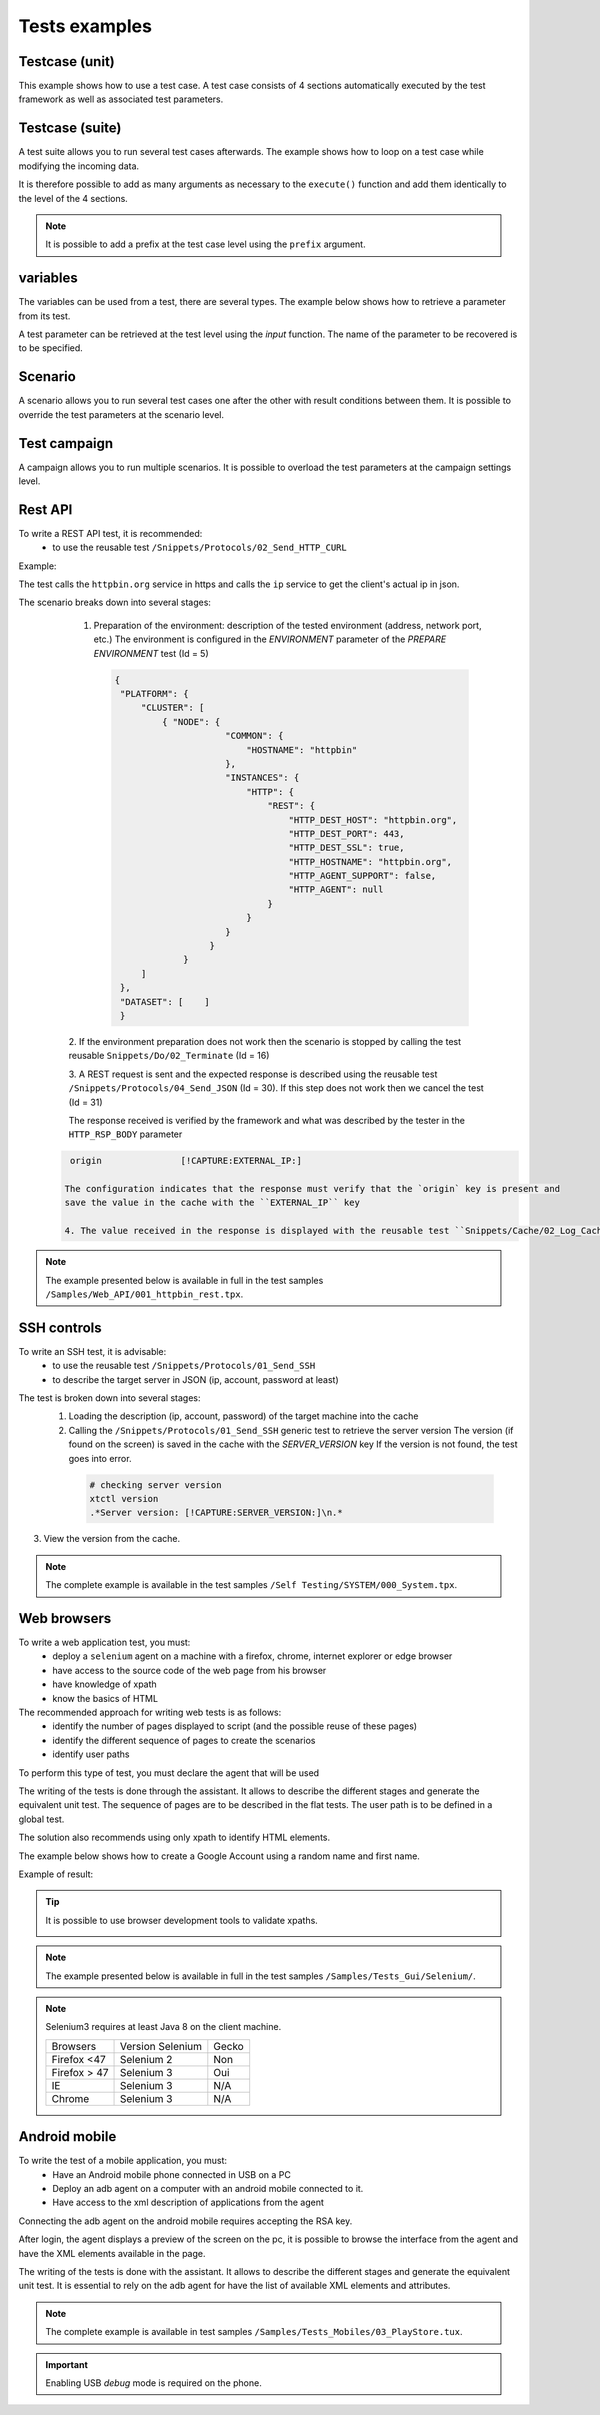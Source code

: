 Tests examples
=================

Testcase (unit)
-----------

This example shows how to use a test case.
A test case consists of 4 sections automatically executed by the test framework as well as associated test parameters.

.. image:: /_static/images/client/exemple_testunit.png

Testcase (suite)
-----------

A test suite allows you to run several test cases afterwards.
The example shows how to loop on a test case while modifying the incoming data.

.. image:: /_static/images/client/exemple_testsuite.png

It is therefore possible to add as many arguments as necessary to the ``execute()`` function
and add them identically to the level of the 4 sections.

.. note:: It is possible to add a prefix at the test case level using the ``prefix`` argument.

variables
----------------

The variables can be used from a test, there are several types.
The example below shows how to retrieve a parameter from its test.

A test parameter can be retrieved at the test level using the `input` function.
The name of the parameter to be recovered is to be specified.

.. image :: /_static/images/client/exemple_variables.png

Scenario
--------

A scenario allows you to run several test cases one after the other with result conditions between them.
It is possible to override the test parameters at the scenario level.

.. image :: /_static/images/client/exemple_testplan.png

Test campaign
----------------

A campaign allows you to run multiple scenarios. It is possible to overload the test parameters
at the campaign settings level.

.. image:: /_static/images/client/exemple_testglobal.png

Rest API
--------

To write a REST API test, it is recommended:
  - to use the reusable test ``/Snippets/Protocols/02_Send_HTTP_CURL``

Example:
 
The test calls the ``httpbin.org`` service in https and calls the ``ip`` service to get the client's actual ip in json.

.. image:: /_static/images/examples/rest_api.png

The scenario breaks down into several stages:
  1. Preparation of the environment: description of the tested environment (address, network port, etc.)
     The environment is configured in the `ENVIRONMENT` parameter of the `PREPARE ENVIRONMENT` test (Id = 5)
     
   .. code-block:: json
   
       {
        "PLATFORM": {
            "CLUSTER": [
                { "NODE": {
                            "COMMON": {
                                "HOSTNAME": "httpbin"
                            },
                            "INSTANCES": {
                                "HTTP": {
                                    "REST": {
                                        "HTTP_DEST_HOST": "httpbin.org",
                                        "HTTP_DEST_PORT": 443,
                                        "HTTP_DEST_SSL": true,
                                        "HTTP_HOSTNAME": "httpbin.org",
                                        "HTTP_AGENT_SUPPORT": false,
                                        "HTTP_AGENT": null
                                    }
                                }
                            }
                         }
                    }
            ]
        },
        "DATASET": [    ]
        }
        
  2. If the environment preparation does not work then the scenario is stopped by calling the test
  reusable ``Snippets/Do/02_Terminate`` (Id = 16)

  3. A REST request is sent and the expected response is described using the reusable test ``/Snippets/Protocols/04_Send_JSON`` (Id = 30).
  If this step does not work then we cancel the test (Id = 31)
 
  The response received is verified by the framework and what was described by the tester in the ``HTTP_RSP_BODY`` parameter
  
 .. code-block:: json
 
   origin		[!CAPTURE:EXTERNAL_IP:]
   
  The configuration indicates that the response must verify that the `origin` key is present and
  save the value in the cache with the ``EXTERNAL_IP`` key
 
  4. The value received in the response is displayed with the reusable test ``Snippets/Cache/02_Log_Cache`` (Id = 32)

.. note:: The example presented below is available in full in the test samples ``/Samples/Web_API/001_httpbin_rest.tpx``.

SSH controls
-------------

To write an SSH test, it is advisable:
  - to use the reusable test ``/Snippets/Protocols/01_Send_SSH``
  - to describe the target server in JSON (ip, account, password at least)
  
.. image:: /_static/images/examples/ssh.png

The test is broken down into several stages:
  1. Loading the description (ip, account, password) of the target machine into the cache
  2. Calling the ``/Snippets/Protocols/01_Send_SSH`` generic test to retrieve the server version
     The version (if found on the screen) is saved in the cache with the `SERVER_VERSION` key
     If the version is not found, the test goes into error.
     
   .. code-block:: bash
  
     # checking server version
     xtctl version
     .*Server version: [!CAPTURE:SERVER_VERSION:]\n.*
     
   
3. View the version from the cache.

.. note :: The complete example is available in the test samples ``/Self Testing/SYSTEM/000_System.tpx``.

Web browsers
--------------------

To write a web application test, you must:
  - deploy a ``selenium`` agent on a machine with a firefox, chrome, internet explorer or edge browser
  - have access to the source code of the web page from his browser
  - have knowledge of xpath
  - know the basics of HTML

The recommended approach for writing web tests is as follows:
  - identify the number of pages displayed to script (and the possible reuse of these pages)
  - identify the different sequence of pages to create the scenarios
  - identify user paths
  
To perform this type of test, you must declare the agent that will be used

.. image:: /_static/images/examples/selenium_agent.png

The writing of the tests is done through the assistant. It allows to describe the different stages
and generate the equivalent unit test. The sequence of pages are to be described in the flat tests.
The user path is to be defined in a global test.

The solution also recommends using only xpath to identify HTML elements.

.. image:: /_static/images/examples/web_xpath.png

The example below shows how to create a Google Account using a random name and first name.

.. image:: /_static/images/examples/web.png

Example of result:

.. image:: /_static/images/examples/selenium_random_data.png

.. tip:: 
  
  It is possible to use browser development tools to validate xpaths.
  
  .. image:: /_static/images/examples/firefox_console_xpath.png
  
.. note:: The example presented below is available in full in the test samples ``/Samples/Tests_Gui/Selenium/``.

.. note::
  
  Selenium3 requires at least Java 8 on the client machine.
  
  +--------------+---------------------+-----------+
  | Browsers     |   Version Selenium  |   Gecko   |
  +--------------+---------------------+-----------+
  | Firefox <47  |   Selenium  2       |   Non     |
  +--------------+---------------------+-----------+
  | Firefox > 47 |   Selenium  3       |   Oui     |
  +--------------+---------------------+-----------+
  | IE           |   Selenium  3       |   N/A     |
  +--------------+---------------------+-----------+
  | Chrome       |   Selenium  3       |   N/A     |
  +--------------+---------------------+-----------+


Android mobile
--------------

To write the test of a mobile application, you must:
  - Have an Android mobile phone connected in USB on a PC
  - Deploy an adb agent on a computer with an android mobile connected to it.
  - Have access to the xml description of applications from the agent

Connecting the adb agent on the android mobile requires accepting the RSA key.

.. image:: /_static/images/examples/mobile_rsa.png

After login, the agent displays a preview of the screen on the pc, it is possible to browse
the interface from the agent and have the XML elements available in the page.

.. image:: /_static/images/toolbox/toolbox_mobile.png
 
The writing of the tests is done with the assistant. It allows to describe the different stages
and generate the equivalent unit test. It is essential to rely on the adb agent for
have the list of available XML elements and attributes.

.. image:: /_static/images/examples/assistant_android.png

.. note:: The complete example is available in test samples ``/Samples/Tests_Mobiles/03_PlayStore.tux``.

.. important:: Enabling USB `debug` mode is required on the phone.
